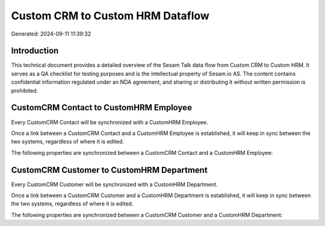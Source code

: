 =================================
Custom CRM to Custom HRM Dataflow
=================================

Generated: 2024-09-11 11:39:32

Introduction
------------

This technical document provides a detailed overview of the Sesam Talk data flow from Custom CRM to Custom HRM. It serves as a QA checklist for testing purposes and is the intellectual property of Sesam.io AS. The content contains confidential information regulated under an NDA agreement, and sharing or distributing it without written permission is prohibited.

CustomCRM Contact to CustomHRM Employee
---------------------------------------
Every CustomCRM Contact will be synchronized with a CustomHRM Employee.

Once a link between a CustomCRM Contact and a CustomHRM Employee is established, it will keep in sync between the two systems, regardless of where it is edited.

The following properties are synchronized between a CustomCRM Contact and a CustomHRM Employee:

.. list-table::
   :header-rows: 1

   * - CustomCRM Contact Property
     - CustomHRM Employee Property
     - CustomHRM Data Type


CustomCRM Customer to CustomHRM Department
------------------------------------------
Every CustomCRM Customer will be synchronized with a CustomHRM Department.

Once a link between a CustomCRM Customer and a CustomHRM Department is established, it will keep in sync between the two systems, regardless of where it is edited.

The following properties are synchronized between a CustomCRM Customer and a CustomHRM Department:

.. list-table::
   :header-rows: 1

   * - CustomCRM Customer Property
     - CustomHRM Department Property
     - CustomHRM Data Type

